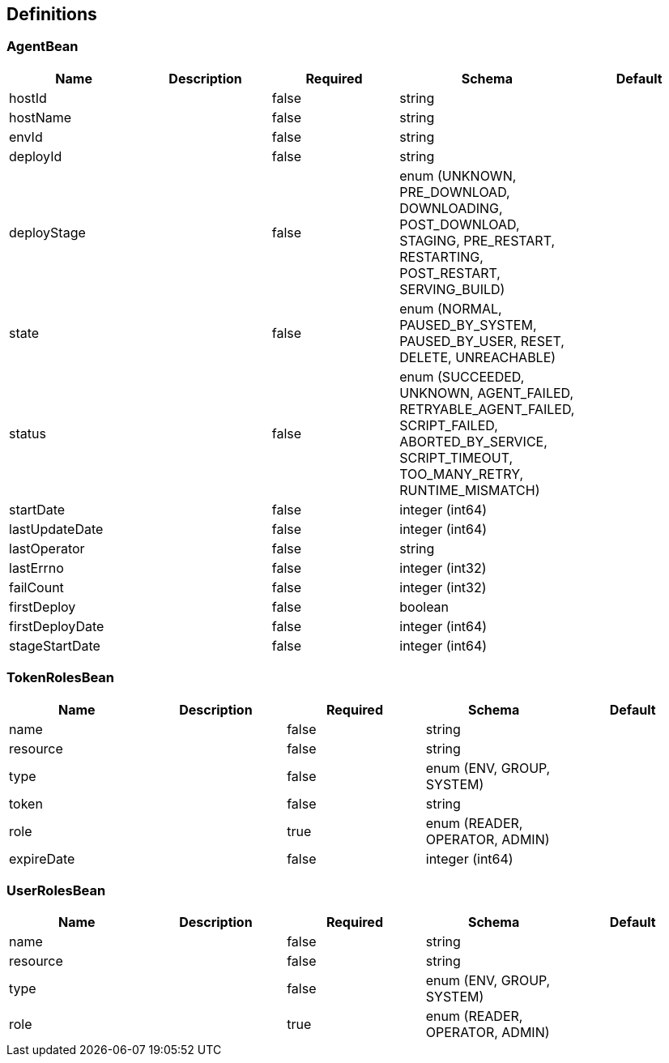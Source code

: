 == Definitions
=== AgentBean
[options="header"]
|===
|Name|Description|Required|Schema|Default
|hostId||false|string|
|hostName||false|string|
|envId||false|string|
|deployId||false|string|
|deployStage||false|enum (UNKNOWN, PRE_DOWNLOAD, DOWNLOADING, POST_DOWNLOAD, STAGING, PRE_RESTART, RESTARTING, POST_RESTART, SERVING_BUILD)|
|state||false|enum (NORMAL, PAUSED_BY_SYSTEM, PAUSED_BY_USER, RESET, DELETE, UNREACHABLE)|
|status||false|enum (SUCCEEDED, UNKNOWN, AGENT_FAILED, RETRYABLE_AGENT_FAILED, SCRIPT_FAILED, ABORTED_BY_SERVICE, SCRIPT_TIMEOUT, TOO_MANY_RETRY, RUNTIME_MISMATCH)|
|startDate||false|integer (int64)|
|lastUpdateDate||false|integer (int64)|
|lastOperator||false|string|
|lastErrno||false|integer (int32)|
|failCount||false|integer (int32)|
|firstDeploy||false|boolean|
|firstDeployDate||false|integer (int64)|
|stageStartDate||false|integer (int64)|
|===

=== TokenRolesBean
[options="header"]
|===
|Name|Description|Required|Schema|Default
|name||false|string|
|resource||false|string|
|type||false|enum (ENV, GROUP, SYSTEM)|
|token||false|string|
|role||true|enum (READER, OPERATOR, ADMIN)|
|expireDate||false|integer (int64)|
|===

=== UserRolesBean
[options="header"]
|===
|Name|Description|Required|Schema|Default
|name||false|string|
|resource||false|string|
|type||false|enum (ENV, GROUP, SYSTEM)|
|role||true|enum (READER, OPERATOR, ADMIN)|
|===


